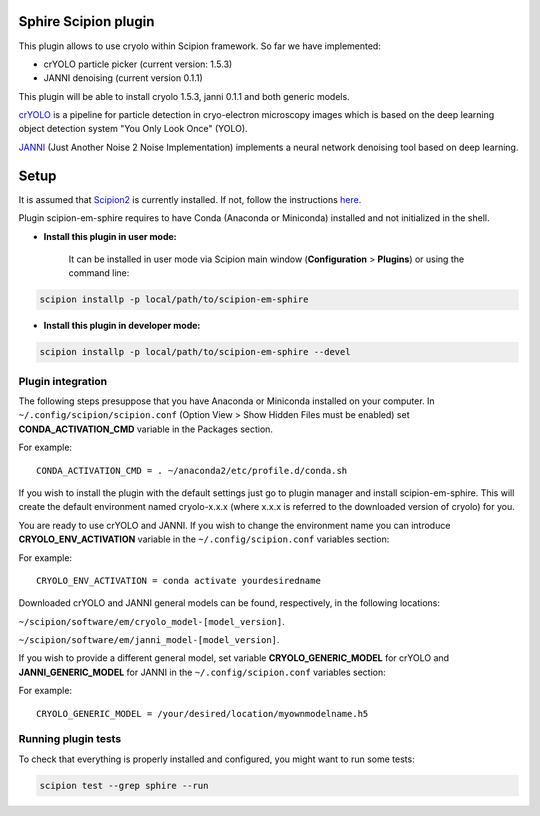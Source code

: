 Sphire Scipion plugin
=====================

This plugin allows to use cryolo within Scipion framework.
So far we have implemented:

- crYOLO particle picker (current version: 1.5.3)
- JANNI denoising (current version 0.1.1)

This plugin will be able to install cryolo 1.5.3, janni 0.1.1 and both generic models.


`crYOLO`_ is a pipeline for particle detection in cryo-electron
microscopy images which is based on the deep learning object detection system "You Only Look Once" (YOLO).

`JANNI`_ (Just Another Noise 2 Noise Implementation) implements a neural network denoising tool based on
deep learning.

Setup
=====

It is assumed that `Scipion2`_ is currently installed. If not, follow the instructions `here`_.

Plugin scipion-em-sphire requires to have Conda (Anaconda or Miniconda) installed and not initialized in
the shell.

- **Install this plugin in user mode:**

    It can be installed in user mode via Scipion main window (**Configuration** >
    **Plugins**) or using the command line:

.. code-block::

    scipion installp -p local/path/to/scipion-em-sphire

- **Install this plugin in developer mode:**

.. code-block::

    scipion installp -p local/path/to/scipion-em-sphire --devel


Plugin integration
------------------

The following steps presuppose that you have Anaconda or Miniconda installed on
your computer.
In ``~/.config/scipion/scipion.conf`` (Option View > Show Hidden Files must be enabled) set
**CONDA_ACTIVATION_CMD** variable in the Packages section.

For example:

::

 CONDA_ACTIVATION_CMD = . ~/anaconda2/etc/profile.d/conda.sh

If you wish to install the plugin with the default settings just go to plugin
manager and install scipion-em-sphire. This will create the default environment
named cryolo-x.x.x (where x.x.x is referred to the downloaded version of cryolo) for you.

You are ready to use crYOLO and JANNI.
If you wish to change the environment name you can introduce
**CRYOLO_ENV_ACTIVATION** variable in the ``~/.config/scipion.conf`` variables section:

For example:
::

 CRYOLO_ENV_ACTIVATION = conda activate yourdesiredname

Downloaded crYOLO and JANNI general models can be found, respectively, in the following locations:

``~/scipion/software/em/cryolo_model-[model_version]``.

``~/scipion/software/em/janni_model-[model_version]``.

If you wish to provide a different general model,
set variable **CRYOLO_GENERIC_MODEL** for crYOLO and **JANNI_GENERIC_MODEL** for JANNI in the
``~/.config/scipion.conf`` variables section:

For example:

::

 CRYOLO_GENERIC_MODEL = /your/desired/location/myownmodelname.h5


Running plugin tests
--------------------
To check that everything is properly installed and configured, you might want
to run some tests:

.. code-block::

   scipion test --grep sphire --run
   
   
.. _crYOLO: http://sphire.mpg.de/wiki/doku.php?id=downloads:cryolo_1&redirect=1

.. _JANNI: https://sphire.mpg.de/wiki/doku.php?id=janni

.. _Scipion2: http://scipion.i2pc.es/

.. _here: https://scipion-em.github.io/docs/docs/scipion-modes/how-to-install.html

.. _install: https://scipion-em.github.io/docs/release-2.0.0/docs/scipion-modes/install-from-sources#step-4-installing-xmipp3-and-other-em-plugins

.. _GitHub: https://scipion-em.github.io/docs/docs/scipion-modes/install-from-sources#from-github
   
